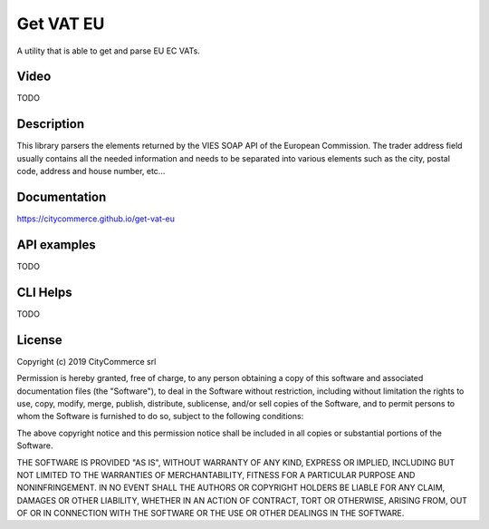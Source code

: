 Get VAT EU
==========

A utility that is able to get and parse EU EC VATs.

Video
-----

TODO

Description
-----------

This library parsers the elements returned by the VIES SOAP API of the 
European Commission. The trader address field usually contains all the needed
information and needs to be separated into various elements such as the city,
postal code, address and house number, etc...

Documentation
-------------

https://citycommerce.github.io/get-vat-eu

API examples
------------

TODO

CLI Helps
---------

TODO

License
-------

Copyright (c) 2019 CityCommerce srl

Permission is hereby granted, free of charge, to any person obtaining a copy
of this software and associated documentation files (the "Software"), to deal
in the Software without restriction, including without limitation the rights
to use, copy, modify, merge, publish, distribute, sublicense, and/or sell
copies of the Software, and to permit persons to whom the Software is
furnished to do so, subject to the following conditions:

The above copyright notice and this permission notice shall be included in all
copies or substantial portions of the Software.

THE SOFTWARE IS PROVIDED "AS IS", WITHOUT WARRANTY OF ANY KIND, EXPRESS OR
IMPLIED, INCLUDING BUT NOT LIMITED TO THE WARRANTIES OF MERCHANTABILITY,
FITNESS FOR A PARTICULAR PURPOSE AND NONINFRINGEMENT. IN NO EVENT SHALL THE
AUTHORS OR COPYRIGHT HOLDERS BE LIABLE FOR ANY CLAIM, DAMAGES OR OTHER
LIABILITY, WHETHER IN AN ACTION OF CONTRACT, TORT OR OTHERWISE, ARISING FROM,
OUT OF OR IN CONNECTION WITH THE SOFTWARE OR THE USE OR OTHER DEALINGS IN THE
SOFTWARE.
